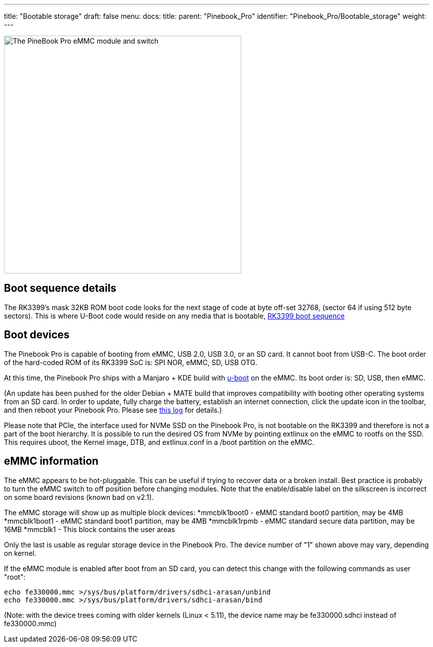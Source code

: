 ---
title: "Bootable storage"
draft: false
menu:
  docs:
    title:
    parent: "Pinebook_Pro"
    identifier: "Pinebook_Pro/Bootable_storage"
    weight: 
---

image:/documentation/images/Pbp_emmc_disable_sw.jpg[The PineBook Pro eMMC module and switch, shown in 'enabled' position,title="The PineBook Pro eMMC module and switch, shown in 'enabled' position",width=480]

== Boot sequence details

The RK3399's mask 32KB ROM boot code looks for the next stage of code at byte off-set 32768, (sector 64 if using 512 byte sectors). This is where U-Boot code would reside on any media that is bootable, link:/documentation/Unsorted/RK3399_boot_sequence[RK3399 boot sequence]

== Boot devices

The Pinebook Pro is capable of booting from eMMC, USB 2.0, USB 3.0, or an SD card. It cannot boot from USB-C. The boot order of the hard-coded ROM of its RK3399 SoC is: SPI NOR, eMMC, SD, USB OTG.

At this time, the Pinebook Pro ships with a Manjaro + KDE build with https://www.denx.de/wiki/U-Boot/[u-boot] on the eMMC. Its boot order is: SD, USB, then eMMC.

(An update has been pushed for the older Debian + MATE build that improves compatibility with booting other operating systems from an SD card. In order to update, fully charge the battery, establish an internet connection, click the update icon in the toolbar, and then reboot your Pinebook Pro. Please see https://forum.pine64.org/showthread.php?tid=7830[this log] for details.)

Please note that PCIe, the interface used for NVMe SSD on the Pinebook Pro, is not bootable on the RK3399 and therefore is not a part of the boot hierarchy. It is possible to run the desired OS from NVMe by pointing extlinux on the eMMC to rootfs on the SSD. This requires uboot, the Kernel image, DTB, and extlinux.conf
in a /boot partition on the eMMC.

== eMMC information

The eMMC appears to be hot-pluggable. This can be useful if trying to recover data or a broken install. Best practice is probably to turn the eMMC switch to off position before changing modules. Note that the enable/disable label on the silkscreen is incorrect on some board revisions (known bad on v2.1).

The eMMC storage will show up as multiple block devices:
*mmcblk1boot0 - eMMC standard boot0 partition, may be 4MB
*mmcblk1boot1 - eMMC standard boot1 partition, may be 4MB
*mmcblk1rpmb - eMMC standard secure data partition, may be 16MB
*mmcblk1 - This block contains the user areas

Only the last is usable as regular storage device in the Pinebook Pro.
The device number of "1" shown above may vary, depending on kernel.

If the eMMC module is enabled after boot from an SD card, you can detect this change with the following commands as user "root":

 echo fe330000.mmc >/sys/bus/platform/drivers/sdhci-arasan/unbind
 echo fe330000.mmc >/sys/bus/platform/drivers/sdhci-arasan/bind

(Note: with the device trees coming with older kernels (Linux < 5.11), the device name may be fe330000.sdhci instead of fe330000.mmc)

